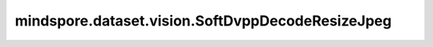 mindspore.dataset.vision.SoftDvppDecodeResizeJpeg
=================================================

.. py:class:: mindspore.dataset.vision.SoftDvppDecodeResizeJpeg(size)

    使用Ascend系列芯片DVPP模块的模拟算法对JPEG图像进行解码和缩放。

    建议在以下场景使用该算法：训练时不使用Ascend芯片的DVPP模块，推理时使用Ascend芯片的DVPP模块，推理的准确率低于训练的准确率； 并且输入图像尺寸大小应在 [32*32, 8192*8192] 范围内。 图像长度和宽度的缩小和放大倍数应在 [1/32, 16] 范围内。使用该算子只能输出具有均匀分辨率的图像，不支持奇数分辨率的输出。

    .. note:: SoftDvppDecodeResizeJpeg 从1.8版本开始不再支持。请使用 Decode 和 Resize 替代。

    **参数：**

    - **size** (Union[int, Sequence[int]]) - 图像的输出尺寸大小。如果 `size` 是整数，将调整图像的较短边长度为 `size`，且保持图像的宽高比不变；若输入是2元素组成的序列，则以2个元素分别为高和宽放缩至(高度, 宽度)大小。

    **异常：**

    - **TypeError** - 当 `size` 不是int或不是Sequence[int]类型。
    - **ValueError** - 当 `size` 不为正数。
    - **RuntimeError** - 如果输入的Tensor不是一个一维序列。
